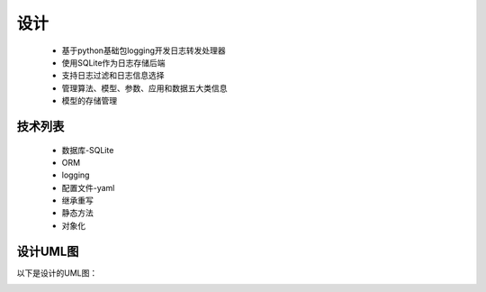 ====
设计
====
	* 基于python基础包logging开发日志转发处理器
	* 使用SQLite作为日志存储后端
	* 支持日志过滤和日志信息选择
	* 管理算法、模型、参数、应用和数据五大类信息
	* 模型的存储管理

技术列表
--------

	* 数据库-SQLite
	* ORM
	* logging
	* 配置文件-yaml
	* 继承重写
	* 静态方法
	* 对象化


设计UML图
---------

以下是设计的UML图：

.. image:: SunBasketUML.png
	